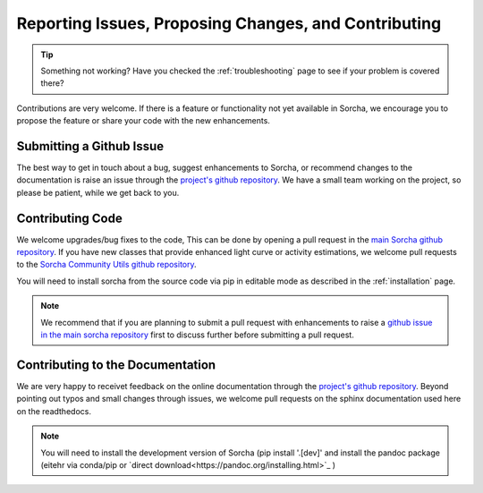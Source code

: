 .. _reporting:

Reporting Issues, Proposing Changes, and Contributing
======================================================

.. tip::
   Something not working? Have you checked the :ref:`troubleshooting` page to see if your problem is covered there?

Contributions are very welcome. If there is a feature or functionality not yet available in Sorcha, we encourage you to propose the feature or share your code with the new enhancements. 

Submitting a Github Issue
---------------------------
The best way to get in touch about a bug, suggest enhancements to Sorcha, or recommend changes to the documentation is raise an issue through the `project's github repository <https://github.com/dirac-institute/sorcha/issues>`_. We have a small team working on the project, so please be patient, while we get back to you.

Contributing Code
-----------------------------------

We welcome upgrades/bug fixes to the code, This can be done by opening a pull request in the `main Sorcha github repository <https://github.com/dirac-institute/sorcha>`_. If you have new classes that provide enhanced light curve or activity estimations, we welcome pull requests to the `Sorcha Community Utils github repository <https://github.com/dirac-institute/sorcha_community_utils>`_.

You will need to install sorcha from the source code via pip in editable mode as described in the :ref:`installation` page.

.. note::
   We recommend that if you are planning to submit a pull request with enhancements to raise a `github issue in the main sorcha repository <https://github.com/dirac-institute/sorcha/issues>`_ first to discuss further before submitting a pull request.


Contributing to the  Documentation
--------------------------------------

We are very happy to receivet feedback on the online documentation through the `project's github repository <https://github.com/dirac-institute/sorcha/issues>`_. Beyond pointing out typos and small changes through issues, we welcome pull requests on the sphinx documentation used here on the readthedocs.

.. note::
   You will need to install the development version of Sorcha (pip install '.[dev]'  and install the pandoc package (eitehr via conda/pip or `direct download<https://pandoc.org/installing.html>`_ )
